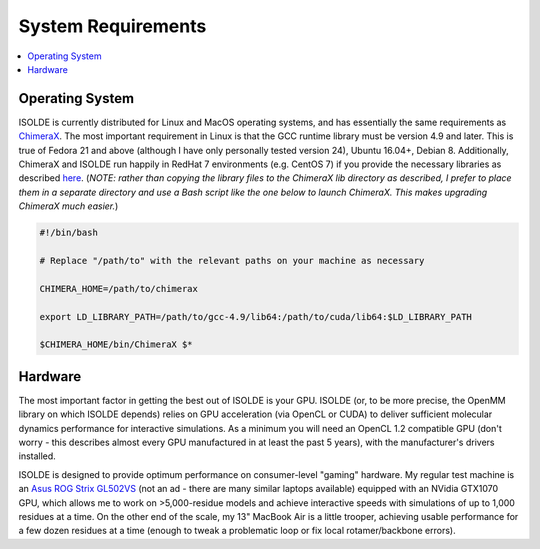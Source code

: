System Requirements
===================

.. contents::
    :local:

Operating System
----------------

ISOLDE is currently distributed for Linux and MacOS operating systems, and has
essentially the same requirements as `ChimeraX`_. The most important requirement
in Linux is that the GCC runtime library must be version 4.9 and later. This is
true of Fedora 21 and above (although I have only personally tested version 24),
Ubuntu 16.04+, Debian 8. Additionally, ChimeraX and ISOLDE run happily in RedHat
7 environments (e.g. CentOS 7) if you provide the necessary libraries as
described `here <http://www.marlovitslab.org/chimerax/>`_. (*NOTE: rather than
copying the library files to the ChimeraX lib directory as described, I prefer
to place them in a separate directory and use a Bash script like the one below
to launch ChimeraX. This makes upgrading ChimeraX much easier.*)

.. code-block:: bash

  #!/bin/bash

  # Replace "/path/to" with the relevant paths on your machine as necessary

  CHIMERA_HOME=/path/to/chimerax

  export LD_LIBRARY_PATH=/path/to/gcc-4.9/lib64:/path/to/cuda/lib64:$LD_LIBRARY_PATH

  $CHIMERA_HOME/bin/ChimeraX $*


Hardware
--------

The most important factor in getting the best out of ISOLDE is your GPU. ISOLDE
(or, to be more precise, the OpenMM library on which ISOLDE depends) relies on
GPU acceleration (via OpenCL or CUDA) to deliver sufficient molecular dynamics
performance for interactive simulations. As a minimum you will need an OpenCL
1.2 compatible GPU (don't worry - this describes almost every GPU manufactured
in at least the past 5 years), with the manufacturer's drivers installed.

ISOLDE is designed to provide optimum performance on consumer-level "gaming"
hardware. My regular test machine is an `Asus ROG Strix GL502VS`_ (not an ad -
there are many similar laptops available) equipped with an NVidia GTX1070 GPU,
which allows me to work on >5,000-residue models and achieve interactive speeds
with simulations of up to 1,000 residues at a time. On the other end of the
scale, my 13" MacBook Air is a little trooper, achieving usable performance for
a few dozen residues at a time (enough to tweak a problematic loop or fix
local rotamer/backbone errors).





.. _ChimeraX: http://preview.cgl.ucsf.edu/chimerax/download.html
.. _Asus ROG Strix GL502VS: https://www.asus.com/us/ROG-Republic-Of-Gamers/ROG-GL502VS/
